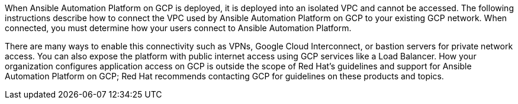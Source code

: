 

When Ansible Automation Platform on GCP is deployed, it is deployed into an isolated VPC and cannot be accessed. The following instructions describe how to connect the VPC used by Ansible Automation Platform on GCP to your existing GCP network.  When connected, you must determine how your users connect to Ansible Automation Platform.  

There are many ways to enable this connectivity such as VPNs, Google Cloud Interconnect, or bastion servers for private network access.  You can also expose the platform with public internet access using GCP services like a Load Balancer.  How your organization configures application access on GCP is outside the scope of Red Hat’s guidelines and support for Ansible Automation Platform on GCP; Red Hat recommends contacting GCP for guidelines on these products and topics.
